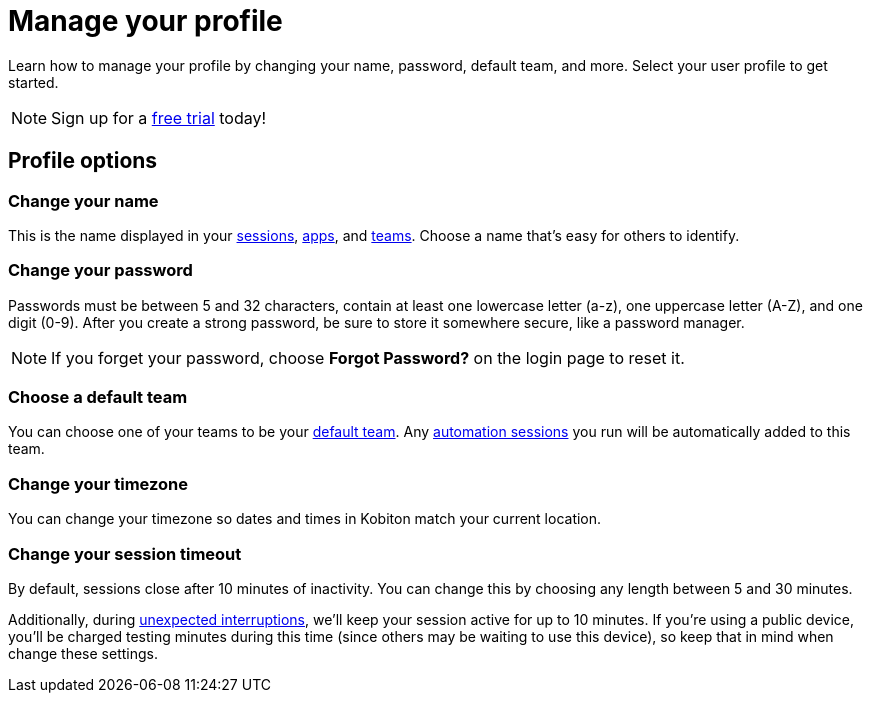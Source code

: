 = Manage your profile
:navtitle: Manage your profile

Learn how to manage your profile by changing your name, password, default team, and more. Select your user profile to get started.

[NOTE]
Sign up for a link:https://info.kobiton.com/trial[free trial] today!

== Profile options

[#_change_your_name]
=== Change your name

This is the name displayed in your xref:session-analytics:search-options.adoc[sessions], xref:apps:app-metadata.adoc#_uploaded_by[apps], and xref:your-teams/manage-your-teams.adoc[teams]. Choose a name that's easy for others to identify.

[#_change_your_password]
=== Change your password

Passwords must be between 5 and 32 characters, contain at least one lowercase letter (a-z), one uppercase letter (A-Z), and one digit (0-9). After you create a strong password, be sure to store it somewhere secure, like a password manager.

[NOTE]
If you forget your password, choose *Forgot Password?* on the login page to reset it.

[#_change_your_default_team]
=== Choose a default team

You can choose one of your teams to be your xref:your-teams/manage-your-teams.adoc[default team]. Any xref:automation-testing:index.adoc[automation sessions] you run will be automatically added to this team.

[#_change_your_timezone]
=== Change your timezone

You can change your timezone so dates and times in Kobiton match your current location.

[#_change_your_session_timeout]
=== Change your session timeout

By default, sessions close after 10 minutes of inactivity. You can change this by choosing any length between 5 and 30 minutes.

Additionally, during xref:manual-testing:resume-a-session.adoc[unexpected interruptions], we'll keep your session active for up to 10 minutes. If you're using a public device, you'll be charged testing minutes during this time (since others may be waiting to use this device), so keep that in mind when change these settings.
